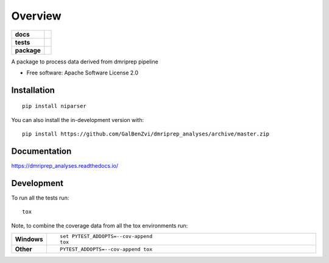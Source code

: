 ========
Overview
========

.. start-badges

.. list-table::
    :stub-columns: 1

    * - docs
      - |docs|
    * - tests
      - | |github-actions| |travis| |appveyor| |requires|
        | |codecov|
    * - package
      - | |version| |wheel| |supported-versions| |supported-implementations|
        | |commits-since|
.. |docs| image:: https://readthedocs.org/projects/dmriprep_analyses/badge/?style=flat
    :target: https://dmriprep_analyses.readthedocs.io/
    :alt: Documentation Status

.. |travis| image:: https://api.travis-ci.com/GalBenZvi/dmriprep_analyses.svg?branch=master
    :alt: Travis-CI Build Status
    :target: https://travis-ci.com/github/GalBenZvi/dmriprep_analyses

.. |appveyor| image:: https://ci.appveyor.com/api/projects/status/github/GalBenZvi/dmriprep_analyses?branch=master&svg=true
    :alt: AppVeyor Build Status
    :target: https://ci.appveyor.com/project/GalBenZvi/dmriprep_analyses

.. |github-actions| image:: https://github.com/GalBenZvi/dmriprep_analyses/actions/workflows/github-actions.yml/badge.svg
    :alt: GitHub Actions Build Status
    :target: https://github.com/GalBenZvi/dmriprep_analyses/actions

.. |requires| image:: https://requires.io/github/GalBenZvi/dmriprep_analyses/requirements.svg?branch=master
    :alt: Requirements Status
    :target: https://requires.io/github/GalBenZvi/dmriprep_analyses/requirements/?branch=master

.. |codecov| image:: https://codecov.io/gh/GalBenZvi/dmriprep_analyses/branch/master/graphs/badge.svg?branch=master
    :alt: Coverage Status
    :target: https://codecov.io/github/GalBenZvi/dmriprep_analyses

.. |version| image:: https://img.shields.io/pypi/v/niparser.svg
    :alt: PyPI Package latest release
    :target: https://pypi.org/project/niparser

.. |wheel| image:: https://img.shields.io/pypi/wheel/niparser.svg
    :alt: PyPI Wheel
    :target: https://pypi.org/project/niparser

.. |supported-versions| image:: https://img.shields.io/pypi/pyversions/niparser.svg
    :alt: Supported versions
    :target: https://pypi.org/project/niparser

.. |supported-implementations| image:: https://img.shields.io/pypi/implementation/niparser.svg
    :alt: Supported implementations
    :target: https://pypi.org/project/niparser

.. |commits-since| image:: https://img.shields.io/github/commits-since/GalBenZvi/dmriprep_analyses/v0.0.0.svg
    :alt: Commits since latest release
    :target: https://github.com/GalBenZvi/dmriprep_analyses/compare/v0.0.0...master



.. end-badges

A package to process data derived from dmriprep pipeline

* Free software: Apache Software License 2.0

Installation
============

::

    pip install niparser

You can also install the in-development version with::

    pip install https://github.com/GalBenZvi/dmriprep_analyses/archive/master.zip


Documentation
=============


https://dmriprep_analyses.readthedocs.io/


Development
===========

To run all the tests run::

    tox

Note, to combine the coverage data from all the tox environments run:

.. list-table::
    :widths: 10 90
    :stub-columns: 1

    - - Windows
      - ::

            set PYTEST_ADDOPTS=--cov-append
            tox

    - - Other
      - ::

            PYTEST_ADDOPTS=--cov-append tox
